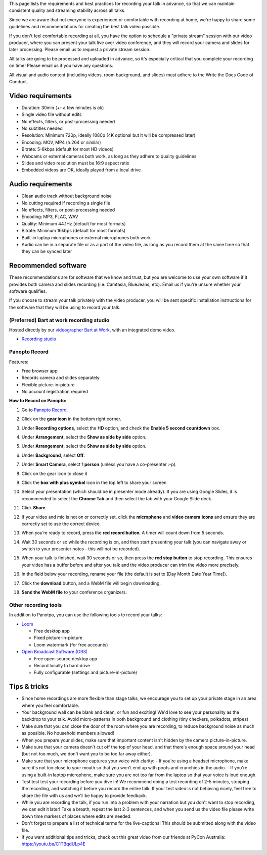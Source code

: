 This page lists the requirements and best practices for recording your talk in advance, so that we can maintain consistent quality and streaming stability across all talks.

Since we are aware that not everyone is experienced or comfortable with recording at home, we're happy to share some guidelines and recommendations for creating the best talk video possible.

If you don't feel comfortable recording at all, you have the option to schedule a "private stream" session with our video producer, where you can present your talk live over video conference, and they will record your camera and slides for later processing. Please email us to request a private stream session.

All talks are going to be processed and uploaded in advance, so it's especially critical that you complete your recording on time! Please email us if you have any questions.

All visual and audio content (including videos, room background, and slides) must adhere to the Write the Docs Code of Conduct.

Video requirements
------------------

- Duration: 30min (+- a few minutes is ok)
- Single video file without edits
- No effects, filters, or post-processing needed
- No subtitles needed
- Resolution: Minimum 720p, ideally 1080p (4K optional but it will be compressed later)
- Encoding: MOV, MP4 (h.264 or similar)
- Bitrate: 5-8kbps (default for most HD videos)
- Webcams or external cameras both work, as long as they adhere to quality guidelines
- Slides and video resolution must be 16:9 aspect ratio
- Embedded videos are OK, ideally played from a local drive

Audio requirements
------------------

-  Clean audio track without background noise
-  No cutting required if recording a single file
-  No effects, filters, or post-processing needed
-  Encoding: MP3, FLAC, WAV
-  Quality: Minimum 44.1Hz (default for most formats)
-  Bitrate: Minimum 16kbps (default for most formats)
-  Built-in laptop microphones or external microphones both work
-  Audio can be in a separate file or as a part of the video file, as long as you record them at the same time so that they can be synced later

Recommended software
--------------------

These recommendations are for software that we know and trust, but you are welcome to use your own software if it provides both camera and slides recording (i.e. Camtasia, BlueJeans, etc). Email us if you're unsure whether your software qualifies.

If you choose to stream your talk privately with the video producer, you will be sent specific installation instructions for the software that they will be using to record your talk.

(Preferred) Bart at work recording studio
~~~~~~~~~~~~~~~~~~~~~~~~~~~~~~~~~~~~~~~~~

Hosted directly by our `videographer Bart at Work <https://www.bartatwork.com>`__, with an integrated demo video.

* `Recording studio <https://www.bartatwork.com/recorder.html>`__


Panopto Record
~~~~~~~~~~~~~~~

Features:

- Free browser app
- Records camera and slides separately
- Flexible picture-in-picture
- No account registration required

**How to Record on Panopto:**

#. Go to `Panopto Record <https://www.panopto.com/record/>`_.

#. Click on the **gear icon** in the bottom right corner.

   .. image:: /_static/conf/images/pics/talk-recording-gear.png

#.  Under **Recording options**, select the **HD** option, and check the **Enable  5 second countdown** box.

#.  Under **Arrangement**, select the **Show as side by side** option.

#.  Under **Arrangement**, select the **Show as side by side** option.

#.  Under **Background**, select **Off**.

#.  Under **Smart Camera**, select **1 person** (unless you have a co-presenter :-p).

#.  Click on the gear icon to close it

#. Click the **box with plus symbol** icon in the top left to share your screen.

   .. image:: /_static/conf/images/pics/talk-recording-share.png

#. Select your presentation (which should be in presenter mode already). If you are using Google Slides, it is recommended to select the **Chrome Tab** and then select the tab with your Google Slide deck.

#. Click **Share**.

#. If your video and mic is not on or correctly set, click the **microphone** and **video camera** **icons** and ensure they are correctly set to use the correct device.

#. When you’re ready to record, press the **red record button**. A timer will count down from 5 seconds.

#. Wait 30 seconds or so while the recording is on, and then start presenting your talk (you can navigate away or switch to your presenter notes - this will not be recorded).

#. When your talk is finished, wait 30 seconds or so, then press the **red stop button** to stop recording. This ensures your video has a buffer before and after you talk and the video producer can trim the video more precisely.

#. In the field below your recording, rename your file (the default is set to [Day Month Date Year Time]).

   .. image:: /_static/conf/images/pics/talk-recording-rename.png

#. Click the **download** button, and a WebM file will begin downloading.

   .. image:: /_static/conf/images/pics/talk-recording-download.png

#. **Send the WebM file** to your conference organizers.

Other recording tools
~~~~~~~~~~~~~~~~~~~~~

In addition to Panotpo, you can use the following tools to record your talks:

- `Loom <https://www.loom.com/>`_

  - Free desktop app
  - Fixed picture-in-picture
  - Loom watermark (for free accounts)

- `Open Broadcast Software (OBS) <https://obsproject.com/>`_

  - Free open-source desktop app
  - Record locally to hard drive
  - Fully configurable (settings and picture-in-picture)

Tips & tricks
-------------

- Since home recordings are more flexible than stage talks, we encourage you to set up your private stage in an area where you feel comfortable.

- Your background wall can be blank and clean, or fun and exciting! We'd love to see your personality as the backdrop to your talk. Avoid micro-patterns in both background and clothing (tiny checkers, polkadots, stripes)

- Make sure that you can close the door of the room where you are recording, to reduce background noise as much as possible. No household members allowed!

- When you prepare your slides, make sure that important content isn't hidden by the camera picture-in-picture.

- Make sure that your camera doesn't cut off the top of your head, and that there's enough space around your head (but not too much, we don't want you to be too far away either).

- Make sure that your microphone captures your voice with clarity:
  - If you're using a headset microphone, make sure it's not too close to your mouth so that you won't end up with poofs and crunchies in the audio.
  -  If you're using a built-in laptop microphone, make sure you are not too far from the laptop so that your voice is loud enough.

- Test test test your recording before you dive in! We recommend doing a test recording of 2-5 minutes, stopping the recording, and watching it before you record the entire talk. If your test video is not behaving nicely, feel free to share the file with us and we'll be happy to provide feedback.

- While you are recording the talk, if you run into a problem with your narration but you don't want to stop recording, we can edit it later! Take a breath, repeat the last 2-3 sentences, and when you send us the video file please write down time markers of places where edits are needed.

- Don't forget to prepare a list of technical terms for the live-captions! This should be submitted along with the video file.

- If you want additional tips and tricks, check out this great video from our friends at PyCon Australia: https://youtu.be/C1TBqdULp4E
